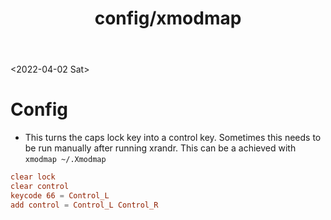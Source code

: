#+html_link_up: ../
#+html_link_home: ../
#+title: config/xmodmap
<2022-04-02 Sat>
* Config
- This turns the caps lock key into a control key. Sometimes this needs to be run manually after running xrandr. This can be a achieved with =xmodmap ~/.Xmodmap=
#+name: .Xmodmap
#+begin_src conf :tangle ~/.Xmodmap
  clear lock
  clear control
  keycode 66 = Control_L
  add control = Control_L Control_R
#+end_src
